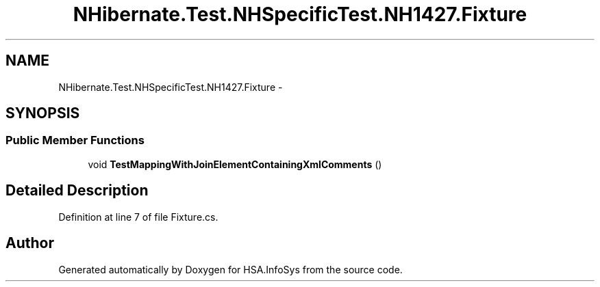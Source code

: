 .TH "NHibernate.Test.NHSpecificTest.NH1427.Fixture" 3 "Fri Jul 5 2013" "Version 1.0" "HSA.InfoSys" \" -*- nroff -*-
.ad l
.nh
.SH NAME
NHibernate.Test.NHSpecificTest.NH1427.Fixture \- 
.SH SYNOPSIS
.br
.PP
.SS "Public Member Functions"

.in +1c
.ti -1c
.RI "void \fBTestMappingWithJoinElementContainingXmlComments\fP ()"
.br
.in -1c
.SH "Detailed Description"
.PP 
Definition at line 7 of file Fixture\&.cs\&.

.SH "Author"
.PP 
Generated automatically by Doxygen for HSA\&.InfoSys from the source code\&.
